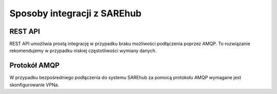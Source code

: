 ############################
Sposoby integracji z SAREhub
############################

REST API
========
REST API umożliwia prostą integrację w przypadku braku możliwości podłączenia poprzez AMQP. 
To rozwiązanie rekomendujemy w przypadku niskiej częstotliwości wymiany danych.

Protokół AMQP
=============
W przypadku bezpośredniego podłączenia do systemu SAREhub za pomocą protokołu AMQP wymagane jest skonfigurowanie VPNa.
